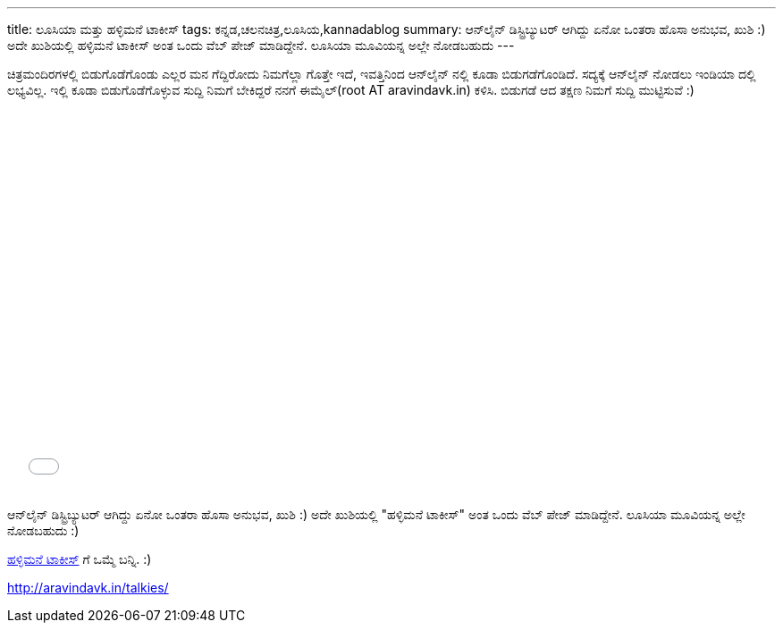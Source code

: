 ---
title: ಲೂಸಿಯಾ ಮತ್ತು ಹಳ್ಳಿಮನೆ ಟಾಕೀಸ್
tags: ಕನ್ನಡ,ಚಲನಚಿತ್ರ,ಲೂಸಿಯ,kannadablog
summary: ಆನ್‍ಲೈನ್ ಡಿಸ್ಟ್ರಿಬ್ಯುಟರ್ ಆಗಿದ್ದು ಏನೋ ಒಂತರಾ ಹೊಸಾ ಅನುಭವ, ಖುಶಿ :) ಅದೇ ಖುಶಿಯಲ್ಲಿ ಹಳ್ಳಿಮನೆ ಟಾಕೀಸ್ ಅಂತ ಒಂದು ವೆಬ್ ಪೇಜ್ ಮಾಡಿದ್ದೇನೆ. ಲೂಸಿಯಾ ಮೂವಿಯನ್ನ ಅಲ್ಲೇ ನೋಡಬಹುದು
---

ಚಿತ್ರಮಂದಿರಗಳಲ್ಲಿ ಬಿಡುಗೊಡೆಗೊಂಡು ಎಲ್ಲರ ಮನ ಗೆದ್ದಿರೋದು ನಿಮಗೆಲ್ಲಾ ಗೊತ್ತೇ ಇದೆ, ಇವತ್ತಿನಿಂದ ಆನ್‍ಲೈನ್ ನಲ್ಲಿ ಕೂಡಾ ಬಿಡುಗಡೆಗೊಂಡಿದೆ. ಸದ್ಯಕ್ಕೆ ಆನ್‍ಲೈನ್ ನೋಡಲು ಇಂಡಿಯಾ ದಲ್ಲಿ ಲಭ್ಯವಿಲ್ಲ. ಇಲ್ಲಿ ಕೂಡಾ ಬಿಡುಗೊಡೆಗೊಳ್ಳುವ ಸುದ್ದಿ ನಿಮಗೆ ಬೇಕಿದ್ದರೆ ನನಗೆ ಈಮೈಲ್(root AT aravindavk.in) ಕಳಿಸಿ. ಬಿಡುಗಡೆ ಆದ ತಕ್ಷಣ ನಿಮಗೆ ಸುದ್ದಿ ಮುಟ್ಟಿಸುವೆ :)

++++
<iframe id="distrify-player-3254" class="distrify-player" width="700" height="429" src="//widgets.distrify.com/widget.html#3254-113131" frameborder="0" scrolling="no" webkitAllowFullScreen mozallowfullscreen allowFullScreen></iframe>
++++

ಆನ್‍ಲೈನ್ ಡಿಸ್ಟ್ರಿಬ್ಯುಟರ್ ಆಗಿದ್ದು ಏನೋ ಒಂತರಾ ಹೊಸಾ ಅನುಭವ, ಖುಶಿ :) ಅದೇ ಖುಶಿಯಲ್ಲಿ "ಹಳ್ಳಿಮನೆ ಟಾಕೀಸ್" ಅಂತ ಒಂದು ವೆಬ್ ಪೇಜ್ ಮಾಡಿದ್ದೇನೆ. ಲೂಸಿಯಾ ಮೂವಿಯನ್ನ ಅಲ್ಲೇ ನೋಡಬಹುದು :)

http://aravindavk.in/talkies/[ಹಳ್ಳಿಮನೆ ಟಾಕೀಸ್] ಗೆ ಒಮ್ಮೆ ಬನ್ನಿ. :)

http://aravindavk.in/talkies/
